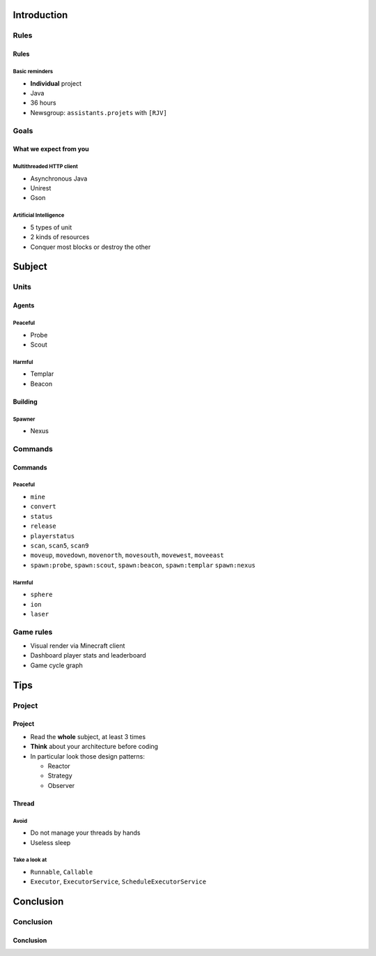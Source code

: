Introduction
============

Rules
-----

Rules
~~~~~

Basic reminders
^^^^^^^^^^^^^^^

-  **Individual** project

-  Java

-  36 hours

-  Newsgroup: ``assistants.projets`` with ``[RJV]``

Goals
-----

What we expect from you
~~~~~~~~~~~~~~~~~~~~~~~

Multithreaded HTTP client
^^^^^^^^^^^^^^^^^^^^^^^^^

-  Asynchronous Java
-  Unirest
-  Gson

Artificial Intelligence
^^^^^^^^^^^^^^^^^^^^^^^

-  5 types of unit
-  2 kinds of resources
-  Conquer most blocks or destroy the other

Subject
=======

Units
-----

Agents
~~~~~~

Peaceful
^^^^^^^^

* Probe
* Scout

Harmful
^^^^^^^

* Templar
* Beacon

Building
~~~~~~~~

Spawner
^^^^^^^

* Nexus

Commands
--------

Commands
~~~~~~~~

Peaceful
^^^^^^^^

* ``mine``
* ``convert``
* ``status``
* ``release``
* ``playerstatus``
* ``scan``, ``scan5``, ``scan9``
* ``moveup``, ``movedown``, ``movenorth``, ``movesouth``, ``movewest``, ``moveeast``
* ``spawn:probe``, ``spawn:scout``, ``spawn:beacon``, ``spawn:templar`` ``spawn:nexus``

Harmful
^^^^^^^

* ``sphere``
* ``ion``
* ``laser``

Game rules
----------

* Visual render via Minecraft client

* Dashboard player stats and leaderboard

* Game cycle graph

Tips
====

Project
-------

Project
~~~~~~~

* Read the **whole** subject, at least 3 times
* **Think** about your architecture before coding
* In particular look those design patterns:

  * Reactor
  * Strategy
  * Observer

Thread
~~~~~~

Avoid
^^^^^

* Do not manage your threads by hands
* Useless sleep

Take a look at
^^^^^^^^^^^^^^

* ``Runnable``, ``Callable``
* ``Executor``, ``ExecutorService``, ``ScheduleExecutorService``

Conclusion
==========

Conclusion
----------

Conclusion
~~~~~~~~~~

.. showcase:: Any questions?
